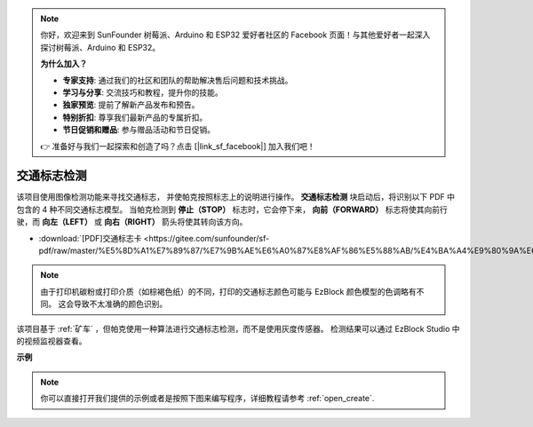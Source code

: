 .. note::

    你好，欢迎来到 SunFounder 树莓派、Arduino 和 ESP32 爱好者社区的 Facebook 页面！与其他爱好者一起深入探讨树莓派、Arduino 和 ESP32。

    **为什么加入？**

    - **专家支持**: 通过我们的社区和团队的帮助解决售后问题和技术挑战。
    - **学习与分享**: 交流技巧和教程，提升你的技能。
    - **独家预览**: 提前了解新产品发布和预告。
    - **特别折扣**: 尊享我们最新产品的专属折扣。
    - **节日促销和赠品**: 参与赠品活动和节日促销。

    👉 准备好与我们一起探索和创造了吗？点击 [|link_sf_facebook|] 加入我们吧！

交通标志检测
================================

该项目使用图像检测功能来寻找交通标志，
并使帕克按照标志上的说明进行操作。
**交通标志检测** 块启动后，将识别以下 PDF 中包含的 4 种不同交通标志模型。
当帕克检测到 **停止（STOP）** 标志时，它会停下来，
**向前（FORWARD）** 标志将使其向前行驶，而 **向左（LEFT）** 或 **向右（RIGHT）** 箭头将使其转向该方向。

* :download:`[PDF]交通标志卡 <https://gitee.com/sunfounder/sf-pdf/raw/master/%E5%8D%A1%E7%89%87/%E7%9B%AE%E6%A0%87%E8%AF%86%E5%88%AB/%E4%BA%A4%E9%80%9A%E6%A0%87%E5%BF%97%E5%8D%A1.pdf>`

.. image:: img/taffics_sign.png

.. note::

    由于打印机碳粉或打印介质（如棕褐色纸）的不同，打印的交通标志颜色可能与 EzBlock 颜色模型的色调略有不同。 这会导致不太准确的颜色识别。

该项目基于 :ref:`矿车` ，但帕克使用一种算法进行交通标志检测，而不是使用灰度传感器。 检测结果可以通过 EzBlock Studio 中的视频监视器查看。

.. image:: img/traffic_detect.PNG


**示例**

.. note::

  你可以直接打开我们提供的示例或者是按照下图来编写程序，详细教程请参考 :ref:`open_create`.



.. image:: img/sp210513_101526.png

.. image:: img/sp210513_110948.png

.. image:: img/sp210512_171425.png

.. image:: img/sp210512_171454.png